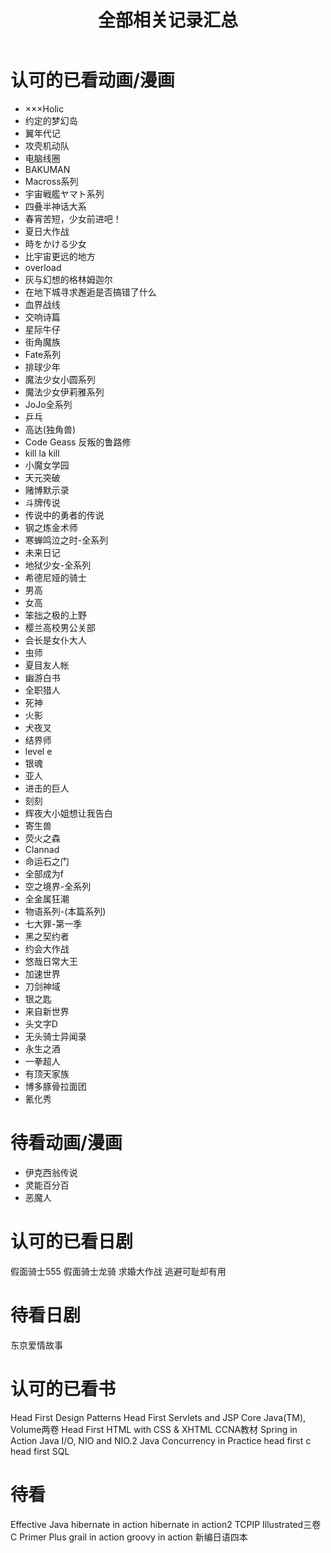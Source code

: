 #+TITLE: 全部相关记录汇总
#+STARTUP: indent
* 认可的已看动画/漫画
- ×××Holic
- 约定的梦幻岛
- 翼年代记
- 攻壳机动队
- 电脑线圈
- BAKUMAN
- Macross系列
- 宇宙戦艦ヤマト系列
- 四叠半神话大系
- 春宵苦短，少女前进吧！
- 夏日大作战
- 時をかける少女
- 比宇宙更远的地方
- overload
- 灰与幻想的格林姆迦尔
- 在地下城寻求邂逅是否搞错了什么
- 血界战线
- 交响诗篇
- 星际牛仔
- 街角魔族
- Fate系列
- 排球少年
- 魔法少女小圆系列
- 魔法少女伊莉雅系列
- JoJo全系列
- 乒乓
- 高达(独角兽)
- Code Geass 反叛的鲁路修
- kill la kill
- 小魔女学园
- 天元突破
- 赌博默示录
- 斗牌传说
- 传说中的勇者的传说
- 钢之炼金术师
- 寒蝉鸣泣之时-全系列
- 未来日记
- 地狱少女-全系列
- 希德尼娅的骑士
- 男高
- 女高
- 笨拙之极的上野
- 樱兰高校男公关部
- 会长是女仆大人
- 虫师
- 夏目友人帐
- 幽游白书
- 全职猎人
- 死神
- 火影
- 犬夜叉
- 结界师
- level e
- 银魂
- 亚人
- 进击的巨人
- 刻刻
- 辉夜大小姐想让我告白
- 寄生兽
- 荧火之森
- Clannad
- 命运石之门
- 全部成为f
- 空之境界-全系列
- 全金属狂潮
- 物语系列-(本篇系列)
- 七大罪-第一季
- 黑之契约者
- 约会大作战
- 悠哉日常大王
- 加速世界
- 刀剑神域
- 银之匙
- 来自新世界
- 头文字D
- 无头骑士异闻录
- 永生之酒
- 一拳超人
- 有顶天家族
- 博多豚骨拉面团
- 氰化秀
* 待看动画/漫画
- 伊克西翁传说
- 灵能百分百
- 恶魔人
* 认可的已看日剧
假面骑士555
假面骑士龙骑
求婚大作战
逃避可耻却有用
* 待看日剧
东京爱情故事
* 认可的已看书
Head First Design Patterns
Head First Servlets and JSP
Core Java(TM), Volume两卷
Head First HTML with CSS & XHTML
CCNA教材
Spring in Action
Java I/O, NIO and NIO.2
Java Concurrency in Practice
head first c
head first SQL
* 待看
Effective Java
hibernate in action
hibernate in action2
TCPIP Illustrated三卷
C Primer Plus
grail in action
groovy in action
新编日语四本
